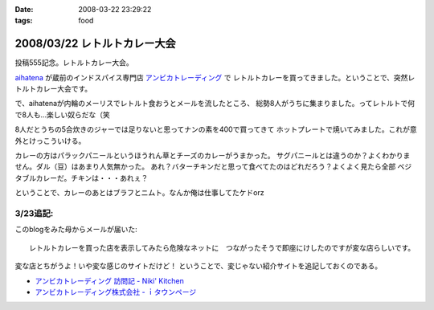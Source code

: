 :date: 2008-03-22 23:29:22
:tags: food

=============================
2008/03/22 レトルトカレー大会
=============================

投稿555記念。レトルトカレー大会。

aihatena_ が蔵前のインドスパイス専門店 `アンビカトレーディング`_ で
レトルトカレーを買ってきました。ということで、突然レトルトカレー大会です。

で、aihatenaが内輪のメーリスでレトルト食おうとメールを流したところ、
総勢8人がうちに集まりました。ってレトルトで何で8人も...楽しい奴らだな（笑

8人だとうちの5合炊きのジャーでは足りないと思ってナンの素を400で買ってきて
ホットプレートで焼いてみました。これが意外とけっこういける。

カレーの方はパラックパニールというほうれん草とチーズのカレーがうまかった。
サグパニールとは違うのか？よくわかりません。ダル（豆）はあまり人気無かった。
あれ？バターチキンだと思って食べてたのはどれだろう？よくよく見たら全部
ベジタブルカレーだ。チキンは・・・あれぇ？

ということで、カレーのあとはブラフとニムト。なんか俺は仕事してたケドorz


3/23追記:
----------
このblogをみた母からメールが届いた::

  レトルトカレーを買った店を表示してみたら危険なネットに　つながったそうで即座にけしたのですが変な店らしいです。

変な店とちがうよ！いや変な感じのサイトだけど！ ということで、変じゃない紹介サイトを追記しておくのである。

- `アンビカトレーディング 訪問記 - Niki' Kitchen`_
- `アンビカトレーディング株式会社 - ｉタウンページ`_

.. _aihatena: http://www.freia.jp/aihatena/
.. _`アンビカトレーディング`: http://www.ambikajapan.com/
.. _`アンビカトレーディング 訪問記 - Niki' Kitchen`: http://blog.goo.ne.jp/nikikitchen/e/ca6c1a1b45eb3de3b45b9019e6597df5
.. _`アンビカトレーディング株式会社 - ｉタウンページ`: http://nttbj.itp.ne.jp/0358226655/index.html?Media_cate=populer


.. :extend type: text/html
.. :extend:



.. :comments:
.. :comment id: 2008-03-23.0255253246
.. :title: Re:レトルトカレー大会
.. :author: masaru
.. :date: 2008-03-23 00:00:25
.. :email: 
.. :url: 
.. :body:
.. ナンつー大会ｗ
.. 
.. :comments:
.. :comment id: 2008-03-23.1482488498
.. :title: Re:レトルトカレー大会
.. :author: しみずかわ
.. :date: 2008-03-23 15:19:09
.. :email: 
.. :url: 
.. :body:
.. しまった、ナンがうまくいったことに気を取られて重要なことを書き忘れた！
.. カレーはレトルトながらも「インド料理」の味をちゃんと再現していて、レトルトカレーというよりはレトルトインド料理。値段も300円少々とリーズナブルです。近所で売ってたら定期的にストックしたいくらいに美味しくて安いと思います。
.. 
.. ということで「レトルトカレー大会」改め「インド料理試食会」て事にしよう。
